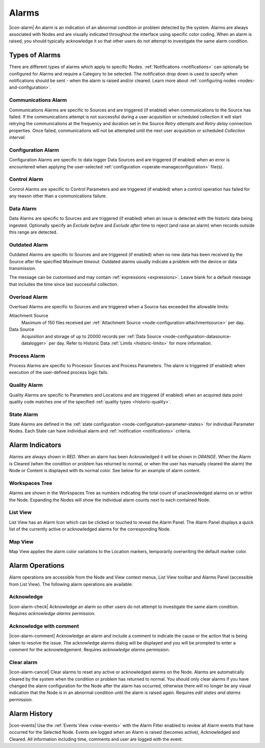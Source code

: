 .. meta::
   :description: An environmental monitoring alarm is an indication of an abnormal condition detected by the system. Associated with Nodes and visually indicated using color coding. All types are covered (communications alarm, control, state, process, quality, overload, outdated etc.) Suggested alerts and alarms process.

.. _alarms:

Alarms
========================
|icon-alarm| An alarm is an indication of an abnormal condition or problem detected by the system. Alarms are always associated with Nodes and are visually indicated throughout the interface using specific color coding. When an alarm is raised, you should typically acknowledge it so that other users do not attempt to investigate the same alarm condition.

.. only:: not latex

    |

Types of Alarms
---------------
There are different types of alarms which apply to specific Nodes. :ref:`Notifications <notifications>` can optionally be configured for Alarms and require a Category to be selected. The notification drop down is used to specify when notifications should be sent - when the alarm is raised and/or cleared. Learn more about :ref:`configuring nodes <nodes-and-configuration>`.

.. only:: not latex

    |

.. _communications-alarm:

Communications Alarm
~~~~~~~~~~~~~~~~~~~~
Communications Alarms are specific to Sources and are triggered (if enabled) when communications to the Source has failed.
If the communications attempt is not successful during a user acquisition or scheduled collection it will start retrying the communications at the frequency and duration set in the Source *Retry attempts* and *Retry delay* connection properties. Once failed, communications will not be attempted until the next user acquisition or scheduled *Collection interval*.

.. raw:: latex

    \vspace{-10pt}

.. only:: not latex

	.. image:: communications_alarm.jpg
		:scale: 50 %

	|

.. only:: latex

	|

	.. image:: communications_alarm.jpg

.. only:: not latex

    |

.. _configuration-alarm:

Configuration Alarm
~~~~~~~~~~~~~~~~~~~
Configuration Alarms are specific to data logger Data Sources and are triggered (if enabled) when an error is encountered when applying the user-selected :ref:`configuration <operate-manageconfiguration>` file(s).

.. raw:: latex

    \vspace{-10pt}

.. only:: not latex

    .. image:: configuration_alarm.jpg
        :scale: 50 %

    |

.. only:: latex

    |

    .. image:: configuration_alarm.jpg

.. only:: not latex

    |

.. _control-alarm:

Control Alarm
~~~~~~~~~~~~~
Control Alarms are specific to Control Parameters and are triggered (if enabled) when a control operation has failed for any reason other than a communications failure.

.. raw:: latex

    \vspace{-10pt}

.. only:: not latex

    .. image:: control_alarm.jpg
        :scale: 50 %

    |

.. only:: latex

    |

    .. image:: control_alarm.jpg

.. only:: not latex

    |

.. _data-alarm:

Data Alarm
~~~~~~~~~~~~~~
Data Alarms are specific to Sources and are triggered (if enabled) when an issue is detected with the historic data being ingested.
Optionally specify an *Exclude before* and *Exclude after* time to reject (and raise an alarm) when records outside this range are detected.

.. raw:: latex

    \vspace{-10pt}

.. only:: not latex

    .. image:: data_alarm.jpg
        :scale: 50 %

    |

.. only:: latex

    |

    .. image:: data_alarm.jpg

.. only:: not latex

    |

.. _outdated-alarm:

Outdated Alarm
~~~~~~~~~~~~~~
Outdated Alarms are specific to Sources and are triggered (if enabled) when no new data has been received by the Source after the specified *Maximum timeout*. Outdated alarms usually indicate a problem with the device or data transmission.

.. raw:: latex

    \vspace{-10pt}

.. only:: not latex

	.. image:: outdated_alarm.jpg
		:scale: 50 %

	|

.. only:: latex

	|

	.. image:: outdated_alarm.jpg

.. only:: not latex

    |

The message can be customised and may contain :ref:`expressions <expressions>`. Leave blank for a default message that includes the time since last successful collection.

.. _overload-alarm:

Overload Alarm
~~~~~~~~~~~~~~
Overload Alarms are specific to Sources and are triggered when a Source has exceeded the allowable limits:

Attachment Source
    Maximum of 150 files received per :ref:`Attachment Source <node-configuration-attachmentsource>` per day.

Data Source
    Acquisition and storage of up to 20000 records per :ref:`Data Source <node-configuration-datasource-datalogger>` per day.
    Refer to Historic Data :ref:`Limits <historic-limits>` for more information.

.. raw:: latex

    \vspace{-10pt}

.. only:: not latex

    .. image:: overload_alarm.jpg
        :scale: 50 %

    |

.. only:: latex

    |

    .. image:: overload_alarm.jpg

.. only:: not latex

    |

.. _process-alarm:

Process Alarm
~~~~~~~~~~~~~~
Process Alarms are specific to Processor Sources and Process Parameters. The alarm is triggered (if enabled) when execution of the user-defined process logic fails.

.. raw:: latex

    \vspace{-10pt}

.. only:: not latex

    .. image:: process_alarm.jpg
        :scale: 50 %

    |

.. only:: latex

    |

    .. image:: process_alarm.jpg

.. only:: not latex

    |

.. _quality-alarm:

Quality Alarm
~~~~~~~~~~~~~~
Quality Alarms are specific to Parameters and Locations and are triggered (if enabled) when an acquired data point quality code matches one of the specified :ref:`quality types <historic-quality>`.

.. raw:: latex

    \vspace{-10pt}

.. only:: not latex

    .. image:: quality_alarm.jpg
        :scale: 50 %

    |

.. only:: latex

    |

    .. image:: quality_alarm.jpg

.. only:: not latex

    |

.. _state-arlam:

State Alarm
~~~~~~~~~~~
State Alarms are defined in the :ref:`state configuration <node-configuration-parameter-states>` for individual Parameter Nodes.
Each State can have individual alarm and :ref:`notification <notifications>` criteria.

.. raw:: latex

    \vspace{-10pt}

.. only:: not latex

	.. image:: state_alarm.jpg
		:scale: 50 %

	|

.. only:: latex

	|

	.. image:: state_alarm.jpg

.. only:: not latex

    |

Alarm Indicators
-----------------
Alarms are always shown in *RED*. When an alarm has been Acknowledged it will be shown in *ORANGE*. When the Alarm is Cleared (when the condition or problem has returned to normal, or when the user has manually cleared the alarm) the Node or Content is displayed with its normal color. See below for an example of alarm content.

.. only:: not latex

    |

Workspaces Tree
~~~~~~~~~~~~~~~
Alarms are shown in the Workspaces Tree as numbers indicating the total count of unacknowledged alarms on or within the Node. Expanding the Nodes will show the individual alarm counts next to each contained Node.

.. only:: not latex

	.. image:: workspaces_tree_alarm_1.jpg
		:scale: 50 %

	|

	.. image:: workspaces_tree_alarm_2.jpg
		:scale: 50 %

	|

.. only:: latex

	.. image:: workspaces_tree_alarm_1.jpg
		:scale: 40 %


	.. image:: workspaces_tree_alarm_2.jpg
		:scale: 40 %

.. only:: not latex

    |

List View
~~~~~~~~~
List View has an Alarm Icon which can be clicked or touched to reveal the Alarm Panel.
The Alarm Panel displays a quick list of the currently active or acknowledged alarms for the corresponding Node.

.. only:: not latex

	*Active Alarm*

	.. image:: list_alarm.jpg
		:scale: 50 %

	|

	*Acknowledged Alarm*

	.. image:: list_acknowledged.jpg
		:scale: 50 %

	|

	*Alarm Panel accessible from List View*

	.. image:: alarmlist_alarm.jpg
		:scale: 50 %

	|

	.. image:: alarmlist_acknowledged.jpg
		:scale: 50 %

	|

.. only:: latex

	*Active Alarm*

	.. image:: list_alarm.jpg

	*Acknowledged Alarm*

	.. image:: list_acknowledged.jpg

	*Alarm Panel accessible from List View*

	.. image:: alarmlist_alarm.jpg
		:scale: 60 %

	.. image:: alarmlist_acknowledged.jpg
		:scale: 60 %

.. only:: not latex

    |

Map View
~~~~~~~~
Map View applies the alarm color variations to the Location markers, temporarily overwriting the default marker color.

.. only:: not latex

	*Active Alarm*

	.. image:: map_marker_alarm.jpg
		:scale: 50 %

	|

	*Acknowledged Alarm*

	.. image:: map_marker_acknowledged.jpg
		:scale: 50 %

	|

.. only:: latex

	*Active Alarm*

	.. image:: map_marker_alarm.jpg
		:scale: 40 %

	*Acknowledged Alarm*

	.. image:: map_marker_acknowledged.jpg
		:scale: 40 %

.. only:: not latex

    |

Alarm Operations
-----------------
Alarm operations are accessible from the Node and View context menus, List View toolbar and Alarms Panel (accessible from List View).
The following alarm operations are available:

.. only:: not latex

    |

Acknowledge
~~~~~~~~~~~
|icon-alarm-check| Acknowledge an alarm so other users do not attempt to investigate the same alarm condition. Requires *acknowledge alarms* permission.

.. only:: not latex

    |

Acknowledge with comment
~~~~~~~~~~~~~~~~~~~~~~~~
|icon-alarm-comment| Acknowledge an alarm and include a comment to indicate the cause or the action that is being taken to resolve the issue.
The acknowledge alarms dialog will be displayed and you will be prompted to enter a comment for the acknowledgement. Requires *acknowledge alarms* permission.

.. raw:: latex

    \vspace{-10pt}

.. only:: not latex

	.. image:: acknowledge_alarm_comment.jpg
		:scale: 50 %

	|

.. only:: latex

	|

	.. image:: acknowledge_alarm_comment.jpg

.. only:: not latex

    |

Clear alarm
~~~~~~~~~~~~
|icon-alarm-cancel| Clear alarms to reset any active or acknowledged alarms on the Node. Alarms are automatically cleared by the system when the condition or problem has returned to normal. You should only clear alarms if you have changed the alarm configuration for the Node after the alarm has occurred, otherwise there will no longer be any visual indication that the Node is in an abnormal condition until the alarm is raised again.
Requires *edit states and alarms* permission.

.. only:: not latex

    |

Alarm History
-------------
|icon-events| Use the :ref:`Events View <view-events>` with the Alarm Filter enabled to review all Alarm events that have occurred for the Selected Node. Events are logged when an Alarm is raised (becomes active), Acknowledged and Cleared. All information including time, comments and user are logged with the event.

.. raw:: latex

    \vspace{-10pt}

.. only:: not latex

	.. image:: alarm_history.jpg
		:scale: 50 %

	|

.. only:: latex

	|

	.. image:: alarm_history.jpg


.. raw:: latex

    \newpage
